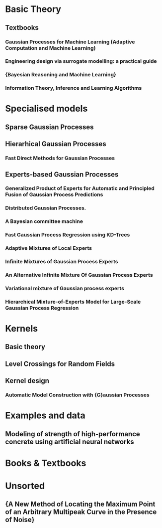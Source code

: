 * Basic Theory
** Textbooks
*** Gaussian Processes for Machine Learning (Adaptive Computation and Machine Learning)
    :PROPERTIES:
    :TITLE:    Gaussian Processes for Machine Learning (Adaptive Computation and Machine Learning)
    :BTYPE:    book
    :CUSTOM_ID: gpr.book.rw
    :AUTHOR:   Rasmussen, Carl Edward and Williams, Christopher K. I.
    :YEAR:     2005
    :ISBN:     026218253X
    :PUBLISHER: The MIT Press
    :END:
*** Engineering design via surrogate modelling: a practical guide
    :PROPERTIES:
    :TITLE:    Engineering design via surrogate modelling: a practical guide
    :BTYPE:    book
    :CUSTOM_ID: forrester2008engineering
    :AUTHOR:   Forrester, Alexander and Sobester, Andras and Keane, Andy
    :YEAR:     2008
    :PUBLISHER: John Wiley \& Sons
    :END:
*** {Bayesian Reasoning and Machine Learning}
    :PROPERTIES:
    :TITLE:    {Bayesian Reasoning and Machine Learning}
    :BTYPE:    book
    :CUSTOM_ID: barberBRML2012
    :AUTHOR:   Barber, D.
    :PUBLISHER: {Cambridge University Press}
    :YEAR:     2012
    :END:
*** Information Theory, Inference and Learning Algorithms
    :PROPERTIES:
    :TITLE:    Information Theory, Inference and Learning Algorithms
    :BTYPE:    book
    :CUSTOM_ID: 2003itil.book.....M
    :AUTHOR:   {Mackay}, David J.~C.
    :BOOKTITLE: Information Theory, Inference and Learning Algorithms, by David J. C. MacKay, pp. 640. ISBN 0521642981. Cambridge, UK: Cambridge University Press, October 2003.
    :YEAR:     2003
    :ADSURL:   https://ui.adsabs.harvard.edu/\#abs/2003itil.book.....M
    :ADSNOTE:  Provided by the SAO/NASA Astrophysics Data System
    :END:
* Specialised models
** Sparse Gaussian Processes
** Hierarhical Gaussian Processes
*** Fast Direct Methods for Gaussian Processes
    :PROPERTIES:
    :TITLE:    Fast Direct Methods for Gaussian Processes
    :BTYPE:    article
    :CUSTOM_ID: hodlr
    :AUTHOR:   {Ambikasaran}, S. and {Foreman-Mackey}, D. and {Greengard}, L. and {Hogg}, D.~W. and {O'Neil}, M.
    :YEAR:     2014
    :MONTH:    mar
    :URL:      http://arxiv.org/abs/1403.6015
    :END:

** Experts-based Gaussian Processes
*** Generalized Product of Experts for Automatic and Principled Fusion of Gaussian Process Predictions
    :PROPERTIES:
    :TITLE:    Generalized Product of Experts for Automatic and Principled Fusion of Gaussian Process Predictions
    :BTYPE:    article
    :CUSTOM_ID: 2014arXiv1410.7827C
    :AUTHOR:   {Cao}, Y. and {Fleet}, D.~J.
    :JOURNAL:  ArXiv e-prints
    :ARCHIVEPREFIX: arXiv
    :EPRINT:   1410.7827
    :PRIMARYCLASS: cs.LG
    :KEYWORDS: Computer Science - Learning, Computer Science - Artificial Intelligence, Statistics - Machine Learning
    :YEAR:     2014
    :MONTH:    oct
    :ADSURL:   http://adsabs.harvard.edu/abs/2014arXiv1410.7827C
    :ADSNOTE:  Provided by the SAO/NASA Astrophysics Data System
    :END:
*** Distributed Gaussian Processes.
    :PROPERTIES:
    :TITLE:    Distributed Gaussian Processes.
    :BTYPE:    inproceedings
    :CUSTOM_ID: deisenroth2015distributed
    :AUTHOR:   Deisenroth, Marc Peter and Ng, Jun Wei
    :BOOKTITLE: ICML
    :PAGES:    1481--1490
    :YEAR:     2015
    :END:

*** A Bayesian committee machine
    :PROPERTIES:
    :TITLE:    A Bayesian committee machine
    :BTYPE:    article
    :CUSTOM_ID: tresp2000bayesian
    :AUTHOR:   Tresp, Volker
    :JOURNAL:  Neural computation
    :VOLUME:   12
    :NUMBER:   11
    :PAGES:    2719--2741
    :YEAR:     2000
    :PUBLISHER: MIT Press
    :END:
*** Fast Gaussian Process Regression using KD-Trees
    :PROPERTIES:
    :TITLE:    Fast Gaussian Process Regression using KD-Trees
    :BTYPE:    inproceedings
    :CUSTOM_ID: shen2005fast
    :AUTHOR:   Shen, Yirong and Ng, Andrew Y and Seeger, Matthias
    :BOOKTITLE: Proceedings of the 18th International Conference on Neural Information Processing Systems
    :PAGES:    1225--1232
    :YEAR:     2005
    :ORGANIZATION: MIT Press
    :END:
*** Adaptive Mixtures of Local Experts
    :PROPERTIES:
    :TITLE:    Adaptive Mixtures of Local Experts
    :BTYPE:    article
    :CUSTOM_ID: Jacobs:1991:AML:1351011.1351018
    :AUTHOR:   Jacobs, Robert A. and Jordan, Michael I. and Nowlan, Steven J. and Hinton, Geoffrey E.
    :JOURNAL:  Neural Comput.
    :ISSUE_DATE: Spring 1991
    :VOLUME:   3
    :NUMBER:   1
    :MONTH:    mar
    :YEAR:     1991
    :ISSN:     0899-7667
    :PAGES:    79--87
    :NUMPAGES: 9
    :URL:      http://dx.doi.org/10.1162/neco.1991.3.1.79
    :DOI:      10.1162/neco.1991.3.1.79
    :ACMID:    1351018
    :PUBLISHER: MIT Press
    :ADDRESS:  Cambridge, MA, USA
    :END:
*** Infinite Mixtures of Gaussian Process Experts
    :PROPERTIES:
    :TITLE:    Infinite Mixtures of Gaussian Process Experts
    :BTYPE:    inproceedings
    :CUSTOM_ID: rasmussen2002infinite
    :AUTHOR:   Rasmussen, Carl E and Ghahramani, Zoubin
    :BOOKTITLE: Advances in Neural Information Processing Systems
    :PAGES:    881--888
    :YEAR:     2002
    :END:
*** An Alternative Infinite Mixture Of Gaussian Process Experts
    :PROPERTIES:
    :TITLE:    An Alternative Infinite Mixture Of Gaussian Process Experts
    :BTYPE:    inproceedings
    :CUSTOM_ID: meeds2006alternative
    :AUTHOR:   Meeds, Edward and Osindero, Simon
    :BOOKTITLE: Advances in Neural Information Processing Systems
    :PAGES:    883--890
    :YEAR:     2006
    :END:
*** Variational mixture of Gaussian process experts
    :PROPERTIES:
    :TITLE:    Variational mixture of Gaussian process experts
    :BTYPE:    inproceedings
    :CUSTOM_ID: yuan2009variational
    :AUTHOR:   Yuan, Chao and Neubauer, Claus
    :BOOKTITLE: Advances in Neural Information Processing Systems
    :PAGES:    1897--1904
    :YEAR:     2009
    :END:
*** Hierarchical Mixture-of-Experts Model for Large-Scale Gaussian Process Regression
    :PROPERTIES:
    :TITLE:    Hierarchical Mixture-of-Experts Model for Large-Scale Gaussian Process Regression
    :BTYPE:    article
    :CUSTOM_ID: 2014arXiv1412.3078N
    :AUTHOR:   {Ng}, J.~W. and {Deisenroth}, M.~P.
    :JOURNAL:  ArXiv e-prints
    :ARCHIVEPREFIX: arXiv
    :EPRINT:   1412.3078
    :PRIMARYCLASS: stat.ML
    :KEYWORDS: Statistics - Machine Learning, Computer Science - Artificial Intelligence, Computer Science - Learning, Statistics - Computation
    :YEAR:     2014
    :MONTH:    dec
    :ADSURL:   http://adsabs.harvard.edu/abs/2014arXiv1412.3078N
    :ADSNOTE:  Provided by the SAO/NASA Astrophysics Data System
    :END:

* Kernels
** Basic theory
** Level Crossings for Random Fields
   :PROPERTIES:
   :TITLE:    Level Crossings for Random Fields
   :BTYPE:    article
   :CUSTOM_ID: adler1976
   :AUTHOR:   Adler, Robert J. and Hasofer, A. M.
   :DOI:      10.1214/aop/1176996176
   :FJOURNAL: The Annals of Probability
   :JOURNAL:  Ann. Probab.
   :MONTH:    02
   :NUMBER:   1
   :PAGES:    1--12
   :PUBLISHER: The Institute of Mathematical Statistics
   :URL:      https://doi.org/10.1214/aop/1176996176
   :VOLUME:   4
   :YEAR:     1976
   :END:
** Kernel design
*** Automatic Model Construction with {G}aussian Processes
    :PROPERTIES:
    :TITLE:    Automatic Model Construction with {G}aussian Processes
    :BTYPE:    phdthesis
    :CUSTOM_ID: duvenaud.thesis.2014
    :AUTHOR:   David Duvenaud
    :YEAR:     2014
    :SCHOOL:   {Computational and Biological Learning Laboratory, University of Cambridge}
    :END:

* Examples and data
** Modeling of strength of high-performance concrete using artificial neural networks 
   :PROPERTIES:
   :TITLE:    Modeling of strength of high-performance concrete using artificial neural networks
   :BTYPE:    article
   :CUSTOM_ID: Yeh19981797
   :JOURNAL:  Cement and Concrete Research
   :VOLUME:   28
   :NUMBER:   12
   :PAGES:    1797 - 1808
   :YEAR:     1998
   :NOTE:
   :ISSN:     0008-8846
   :DOI:      http://dx.doi.org/10.1016/S0008-8846(98)00165-3
   :URL:      http://www.sciencedirect.com/science/article/pii/S0008884698001653
   :AUTHOR:   I.-C. Yeh
   :ABSTRACT: Several studies independently have shown that concrete strength development is determined not only by the water-to-cement ratio, but that it also is influenced by the content of other concrete ingredients. High-performance concrete is a highly complex material, which makes modeling its behavior a very difficult task. This paper is aimed at demonstrating the possibilities of adapting artificial neural networks (ANN) to predict the compressive strength of high-performance concrete. A set of trial batches of \{HPC\} was produced in the laboratory and demonstrated satisfactory experimental results. This study led to the following conclusions: 1) A strength model based on \{ANN\} is more accurate than a model based on regression analysis; and 2) It is convenient and easy to use \{ANN\} models for numerical experiments to review the effects of the proportions of each variable on the concrete mix.
   :END:


* Books & Textbooks



* Unsorted
** {A New Method of Locating the Maximum Point of an Arbitrary Multipeak Curve in the Presence of Noise}
   :PROPERTIES:
   :TITLE:    {A New Method of Locating the Maximum Point of an Arbitrary Multipeak Curve in the Presence of Noise}
   :BTYPE:    article
   :CUSTOM_ID: Kushner1964
   :AUTHOR:   Kushner, H. J.
   :DOI:      10.1115/1.3653121
   :FILE:     :home/daniel/.local/share/data/Mendeley Ltd./Mendeley Desktop/Downloaded/Kushner - 1964 - A New Method of Locating the Maximum Point of an Arbitrary Multipeak Curve in the Presence of Noise.pdf:pdf
   :ISSN:     00219223
   :JOURNAL:  Journal of Basic Engineering
   :KEYWORDS: Brownian motion,Gradient methods,Noise (Sound),Optimization,Sampling (Acoustical engineering),Stochastic processes
   :NUMBER:   1
   :PAGES:    97
   :PUBLISHER: American Society of Mechanical Engineers
   :URL:      http://fluidsengineering.asmedigitalcollection.asme.org/article.aspx?articleid=1431594
   :VOLUME:   86
   :YEAR:     1964
   :END:






